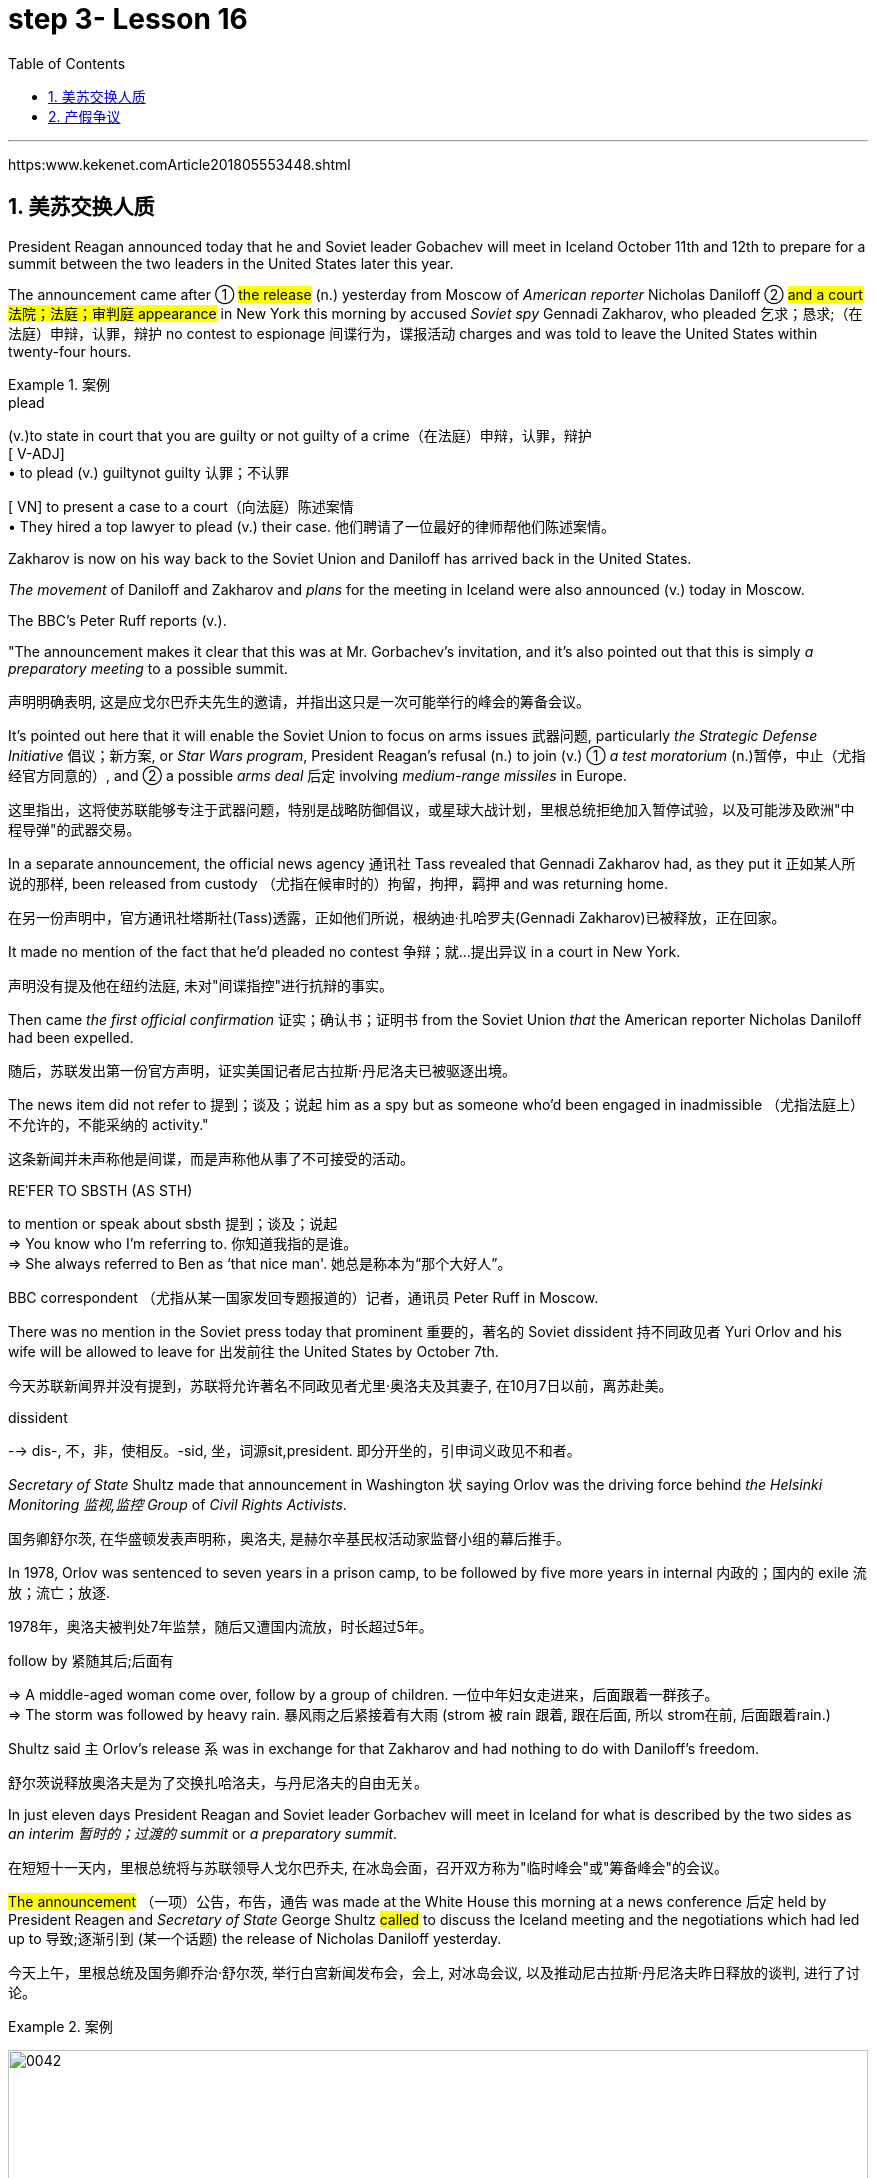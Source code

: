 
= step 3- Lesson 16
:toc: left
:toclevels: 3
:sectnums:
:stylesheet: ../../+ 000 eng选/美国高中历史教材 American History ： From Pre-Columbian to the New Millennium/myAdocCss.css

'''

https:www.kekenet.comArticle201805553448.shtml

== 美苏交换人质

President Reagan announced today that he and Soviet leader Gobachev will meet in Iceland October 11th and 12th to prepare for a summit between the two leaders in the United States later this year.  +

The announcement came after ① #the release# (n.) yesterday
from Moscow of _American reporter_ Nicholas Daniloff  ② #and a court 法院；法庭；审判庭 appearance# in New York this morning by accused _Soviet spy_ Gennadi Zakharov, who pleaded 乞求；恳求;（在法庭）申辩，认罪，辩护 no contest to espionage 间谍行为，谍报活动 charges and was told to leave the United States within twenty-four hours.  +

[.my1]
.案例
====
.plead
(v.)to state in court that you are guilty or not guilty of a crime（在法庭）申辩，认罪，辩护 +
[ V-ADJ] +
• to plead (v.) guiltynot guilty 认罪；不认罪

[ VN] to present a case to a court（向法庭）陈述案情 +
• They hired a top lawyer to plead (v.) their case. 他们聘请了一位最好的律师帮他们陈述案情。
====

Zakharov is now on his way back to the Soviet Union and Daniloff has arrived back in the United States.  +

_The movement_ of Daniloff and Zakharov and _plans_ for the meeting in Iceland were also announced (v.)  today in Moscow.  +

The BBC's Peter Ruff reports (v.).  +

"The announcement makes it clear that this was at Mr. Gorbachev's invitation, and it's also pointed out that this is simply _a preparatory meeting_ to a possible summit.  +

[.my2]
声明明确表明, 这是应戈尔巴乔夫先生的邀请，并指出这只是一次可能举行的峰会的筹备会议。 +

It's pointed out here that it will enable the Soviet Union to focus on arms issues 武器问题, particularly _the Strategic Defense Initiative_ 倡议；新方案, or _Star Wars program_, President Reagan's refusal (n.) to join (v.) ① _a test moratorium_ (n.)暂停，中止（尤指经官方同意的）, and ② a possible _arms deal_ 后定 involving _medium-range missiles_ in Europe.  +

[.my2]
这里指出，这将使苏联能够专注于武器问题，特别是战略防御倡议，或星球大战计划，里根总统拒绝加入暂停试验，以及可能涉及欧洲"中程导弹"的武器交易。 +

In a separate announcement, the official news agency 通讯社 Tass revealed that Gennadi Zakharov had, as they put it 正如某人所说的那样, been released from custody （尤指在候审时的）拘留，拘押，羁押 and was returning home.  +

[.my2]
在另一份声明中，官方通讯社塔斯社(Tass)透露，正如他们所说，根纳迪·扎哈罗夫(Gennadi Zakharov)已被释放，正在回家。  +

It made no mention of the fact that he'd pleaded no contest  争辩；就…提出异议 in a court in New York.  +

[.my2]
声明没有提及他在纽约法庭, 未对"间谍指控"进行抗辩的事实。 +

Then came _the first official confirmation_ 证实；确认书；证明书 from the Soviet Union _that_ the American reporter Nicholas Daniloff had been expelled.  +

[.my2]
随后，苏联发出第一份官方声明，证实美国记者尼古拉斯·丹尼洛夫已被驱逐出境。 +

The news item did not refer to 提到；谈及；说起 him as a spy but as someone who'd been engaged in inadmissible （尤指法庭上）不允许的，不能采纳的 activity." +

[.my2]
这条新闻并未声称他是间谍，而是声称他从事了不可接受的活动。 +

[.my1]
====
.REˈFER TO SBSTH (AS STH) +
to mention or speak about sbsth 提到；谈及；说起 +
=> You know who I'm referring to. 你知道我指的是谁。 +
=> She always referred to Ben as ‘that nice man'. 她总是称本为“那个大好人”。 +
====

BBC correspondent （尤指从某一国家发回专题报道的）记者，通讯员 Peter Ruff in Moscow.



There was no mention in the Soviet press today that prominent 重要的，著名的 Soviet dissident  持不同政见者 Yuri Orlov and his wife will be allowed to leave for 出发前往 the United States by October 7th.  +

[.my2]
今天苏联新闻界并没有提到，苏联将允许著名不同政见者尤里·奥洛夫及其妻子, 在10月7日以前，离苏赴美。 +

[.my1]
====
.dissident +
--> dis-, 不，非，使相反。-sid, 坐，词源sit,president. 即分开坐的，引申词义政见不和者。
====

_Secretary of State_ Shultz made that announcement in Washington 状 saying Orlov was the driving force behind _the Helsinki Monitoring 监视,监控 Group_ of _Civil Rights Activists_.  +

[.my2]
国务卿舒尔茨, 在华盛顿发表声明称，奥洛夫, 是赫尔辛基民权活动家监督小组的幕后推手。 +

In 1978, Orlov was sentenced to seven years in a prison camp, to be followed by five more years in internal 内政的；国内的 exile 流放；流亡；放逐.  +

[.my2]
1978年，奥洛夫被判处7年监禁，随后又遭国内流放，时长超过5年。 +

[.my1]
====
.follow by 紧随其后;后面有
=> A middle-aged woman come over, follow by a group of children.
一位中年妇女走进来，后面跟着一群孩子。 +
=> The storm was followed by heavy rain. 暴风雨之后紧接着有大雨 (strom 被 rain 跟着, 跟在后面, 所以 strom在前, 后面跟着rain.) +
====


Shultz said `主` Orlov's release `系` was in exchange for that Zakharov and had nothing to do with Daniloff's freedom.  +

[.my2]
舒尔茨说释放奥洛夫是为了交换扎哈洛夫，与丹尼洛夫的自由无关。 +

In just eleven days President Reagan and Soviet leader Gorbachev will meet in Iceland for what is described by the two sides as _an interim  暂时的；过渡的 summit_ or _a preparatory summit_.  +

[.my2]
在短短十一天内，里根总统将与苏联领导人戈尔巴乔夫, 在冰岛会面，召开双方称为"临时峰会"或"筹备峰会"的会议。 +

#The announcement# （一项）公告，布告，通告 was made at the White House this morning at a news conference 后定 held by President Reagen and _Secretary of State_ George Shultz #called# to discuss the Iceland meeting and the negotiations which had led up to 导致;逐渐引到 (某一个话题) the release of Nicholas Daniloff yesterday.  +

[.my2]
今天上午，里根总统及国务卿乔治·舒尔茨, 举行白宫新闻发布会，会上, 对冰岛会议, 以及推动尼古拉斯·丹尼洛夫昨日释放的谈判, 进行了讨论。 +

[.my1]
.案例
====
image:../img/0042.svg[,100%]
====

Negotiations for the release of Daniloff `谓` went on for over a month.  +

[.my2]
关于释放丹尼洛夫的谈判持续了一个多月。 +

Today, at the same time 后定 that the White House news conference was going on, `主` Soviet Foreign Minister Shevardnadze `谓` met (v.) with the press in New York.  +

[.my2]
今天，在白宫新闻发布会召开的同时，苏联外交部长谢瓦尔德纳泽, 在纽约会见了新闻记者。 +

NPR's Jim Angle was at the White House, and Mike Shuster was with the Soviet _Foreign Minister_.  +

[.my2]
NPR记者吉姆·盎格鲁当时就在白宫，而迈克·舒斯特参加了苏联外交部长的新闻会议。 +

"Jim, since Daniloff was only released yesterday, and `主` #the details# of the negotiations leading up to his release `谓` #were not known# yesterday, didn't `主` {`主` _announcement of a summit_ 后定向前推进 `谓` announced (v.) before _any discussion of the Daniloff affair_} `谓` come as a surprise?"

[.my2]
吉姆，因为丹尼洛夫昨天才获释放，具体谈判细节昨天还不知道，在没有讨论丹尼洛夫事件之前, 就宣布召开峰会，这难道不让人感到意外吗？ +

"What was a surprise is that we did not know (v.) it was coming.   +
It is not a surprise if you look at _the overall context_ （事情发生的）背景，环境，来龙去脉 of preparations for a summit and the discussions so far.  +

[.my2]
令人惊讶的是，我们根本对此毫无预期。如果你看一下峰会筹备的总体情况和到目前为止的讨论，就不会感到奇怪了。 +

Of course, the US had said it would not attend a summit until the Daniloff case was resolved, and the President said today that he could not have accepted this _pre-summit preparatory meeting_ if Daniloff were still being held.  +

[.my2]
当然，美方曾经表态，丹尼洛夫一案解决之前，不会出席峰会。
总统今天表示，如果丹尼洛夫仍未获释，他不可能召开这次峰会的筹备会议。 +

[.my1]
====
.he could not have accepted 和 he could not accept
- He could not have accepted 这是"过去完成时"的结构，强调了"在过去某个时间点或事件发生之前"，这表明在 Daniloff 在释放之前，总统无法接受那个会议。
- He could not accept 表达的是总统"在过去某个时间点"无法接受那个准备会议，而不强调在 Daniloff 仍然被拘留的情况下。
====

Today the matter was resolved.  +

At least we heard that the other details of the matter's resolution, including the fact that Gennadi Zakharov, the accused Soviet spy, was allowed to plead (v.) no contest in a New York court and allowed to leave the United States.  +

[.my2]
至少我们听到了这件事情解决背后的其他细节，包括禁止被控苏联间谍根纳迪·扎哈洛夫，在纽约法院进行申辩，但准许其离开美国。 +

The resolution of that matter cleared (v.) the way for summit preparations.  +

[.my2]
此事的解决, 为首脑会议的筹备工作扫清了障碍。 +

The meeting, of course, this pre-summit meeting, was proposed by Secretary Gorbachev, in a letter 后定 delivered to President Reagan by Soviet _Foreign Minister_ Shevardnadze on September 19th.  +

[.my2]
这次会议，当然是筹备峰会，由总书记戈尔巴乔夫提出，并由苏联外交部长谢瓦尔德纳泽, 在9月19日向里根总统递交了一封信中, 做出了阐述。 +

`主` #The announcement# of this meeting today 后定 at the same time 与……同时 as the resolution of Zakharov's status `系` #is# a way of both sides #saying (v.) ① that# they consider (v.) the Daniloff matter resolved (v.) 伴随状 with the exception of 除了…之外 one or two details ② #and that# no obstacles now exist (v.) in _the preparations for summit_ later this year in the US." +

[.my2]
今天宣布召开这次会议，与解决扎哈罗夫的身份问题同时进行，是双方表明他们认为"达尼洛夫的事务已解决，只有一两个细节有待解决，并且在今年晚些时候在美国召开峰会的准备工作中, 现在不存在任何障碍"的一种方式。 +

[.my1]
.案例
====
image:../img/0043.svg[,100%]
====

"At the news conference this morning both President Reagan and Secretary of State Shultz stress that there had been no trade for Nicholas Daniloff.  +

[.my2]
在今天上午的新闻发布会上，里根总统和国务卿舒尔茨都强调，在尼古拉斯·丹尼洛夫一事上并不存在任何交易。 +

Jim, was this a trade?"  +

[.my2]
吉姆，这是一场交易吗？ +

"Well, clearly, `主` ① Daniloff's release,  ② Zakharov's _quick trial_  and departure 离开；起程；出发, ③ and the release of the Soviet dissident `系` were all part of one package.  +

[.my2]
“嗯，很明显，丹尼洛夫获释，扎哈洛夫得到了快速审判并离开了美国，还有苏联那个持不同政见者的释放, 都是整个计划的一部分。 +

But to the extent 程度；限度 that definitions are important, especially in the diplomatic world and in terms of 就…而言；从…角度来看 principles and precedents 先前出现的事例；前例；先例, the US has insisted that there was no trade involved here.  +

[.my2]
从某种程度上来讲，定义很重要，特别在外交领域，从原则和先例方面看，美方坚称这里不存在交易。 +
但就定义的重要性而言，特别是在外交界和原则以及先例方面，美国坚持认为这里没有涉及到任何贸易。 +

They say Daniloff was released without a trial, #an implicit 含蓄的；不直接言明的 acknowledgement# （对事实、现实、存在的）承认, if you will, by the Soviet, 后定 #that# he is not a spy.  +

[.my2]
他们说, 丹尼洛夫没有遭受审判就获得了释放，这就表明苏联暗自承认他不是间谍。 +

Zakharov, on the other hand, in pleading no contest to espionage charges, #allows#, in a sense, _the US assertion 明确肯定；断言 后定 that he was a spy_ #to stand#.  +

[.my2]
另一方面，扎哈罗夫没有对间谍指控提出抗辩，从某种意义上说，这让美国关于他是间谍的说法站得住脚。 +

President Reagan sought (=seek) to emphasize today in his remark at the White House that these were separate matters.  +

[.my2]
里根总统今天在白宫的讲话中, 试图强调这些是不同的事情。 +

"There is no connection between these two releases. And I don't know just what you have said so far about this. But there were #other arrangements# with regard to 关于；就……而言 Zakharov 后定 #that# resulted in his being freed."  +

[.my2]
这两次释放之间没有联系。我不知道你到目前为止对此说了些什么。但是关于扎哈罗夫还有其他安排, 导致他被释放。 +

Margo, the President's referring 谈及；提交 there to _what the US sees (v.) as the only trade involved in this whole package_, and that is {the Soviet agreement 后定 to allow Soviet _human rights activist_ Yuri Orlov and his wife to leave the Soviet Union by October 7th}."  +

[.my2]
马戈，总统在这里提到了美国认为整个一揽子计划中涉及的唯一贸易，那就是苏联同意允许苏联人权活动人士尤里·奥尔洛夫和他的妻子, 在 10 月 7 日之前离开苏联。 +


'''

== 产假争议

image:../img/0011.svg[]

Today in _the Supreme （级别或地位）最高的，至高无上的 Court_ of the United States, a case involving _maternity (n.)母亲身份；怀孕 leave_ 假期；休假: at issue (重要议题；争论的问题) 在争论中 whether `主` states (n.) `谓` may require (v.) employers to guarantee (v.) that `主` pregnant workers `系`  are able to return to their jobs after a limited period of _unpaid disability （某种）缺陷，障碍 leave_.  +

[.my2]
美国最高法院，涉及产假的案件：各州是否可以要求雇主保证怀孕工人能够在一段有限的无薪伤残假后, 重返工作岗位的问题。 +

[.my1]
.案例
====
这句英语中, 似乎没有谓语动词? 主语是 a case , 但谓语是什么? 是  at issue 吗?
====

NPR's Nina Totenberg reports.  +

Nice states already have (v.) laws or regulations 后定 that require (v.) all employers to protect (v.) the jobs of workers who are disabled (v.) by pregnancy 怀孕（期） or childbirth 分娩.  +

[.my2]
此前九个州份已经出台相关法律法规，要求所有雇主必须确保员工在怀孕或分娩后, 仍维持工作岗位。 +

Depending on what the Supreme Court rules (n.)规则；条例(复数) in the case 后定 it heard today, `主` those laws `谓` will either die (v.) or flourish (v.).  +

[.my2]
根据今天最高法院在听取的案件做出的裁决，这些法律要么会废止，要么会繁荣。


The test case （判决同类案件可援用的）判例 is from California.  +

[.my1]
====
.test case
a legal case or other situation whose result will be used as an example when decisions are being made on similar cases in the future （判决同类案件可援用的）判例
====

It began with Lillian Garland, the receptionist  (办公室或医院) 接待员 at California Federal 联邦党的; 联邦制的  Savings and Loan. In 1982, she returned to work after having a child and found she had no job.  +

[.my2]
一切从加利福尼亚州联邦储蓄贷款银行的接待员莉莲·加兰开始。
1982年，她生完孩子后意欲重返工作岗位，却发现自己丢了工作。 +

"After working for California Federal for over three and a half years, I was told at that time they no longer had a position available for me. My question was, 'Well, what about the job that I've had for so many years?'

[.my2]
此前我已在加利福尼亚州联邦储蓄贷款银行工作了三年半多，但他们告诉我，职位已经没了。
那我想问，“那么，我做了这么多年的工作呢？ +

And they said, 'We hired the person that you trained in your place.' I was in shock." Officials at California Federal say Garland 花环；花冠(本文这里是人名) should not have been surprised, that she'd been told at the time 后定向前推进 (she took pregnancy leave) that her job was not guaranteed (v.).  +

[.my2]
他们说：“我们雇了你之前在那里培训的人。”我震惊了。加利福尼亚州"联邦储蓄贷款银行"的官员称, 加兰不该感到惊讶，她在怀孕期间，我们已经告知她，并不保证她回来后，职位还为她保留。 +


But the fact is that California law requires (v.) all employers in the state to provide (v.) [up to] four months' _disability leave_ for pregnant workers.  +

[.my2]
但事实是，加利福尼亚州法律要求该州所有雇主, 应为怀孕员工提供长达四个月的休假。 +

The leave time is unpaid, and it is only available to women who, because of pregnancy or childbirth, are physically unable to work.  +

[.my2]
休假期间工资不再支付，它只适用于那些因怀孕或分娩而无法工作的妇女。

The law does require that such workers get back the same job unless _business necessity_ makes that impossible.  +

[.my2]
法律的确规定，除非商业必要性, 促使工作无法完成，否则这些工人必须恢复休假前的工作。

So when Lillian Garland was told she couldn't have her old job back, she filed 提起（诉讼）；提出（申请）；送交（备案） discrimination  区别对待；歧视；偏袒 charges against the bank.  +

[.my2]
所以当莉莲·加兰被告知她无法重返原来的工作岗位时，她对银行提出歧视指控。

The bank then challenged (v.) the California pregnancy disability law in court, claiming that the state law amounted 等于；相当于 to illegal sex discrimination.  +

[.my2]
银行随即在法庭上, 质疑加利福尼亚州的怀孕保障法律，声称"州法律"等同于"非法的性别歧视"。

The bank's reasoning went like this: Federal law bans (v.) _discrimination in employment_ [based on pregnancy], but _the state law_ mandates (v.)授权;强制执行；委托办理 _disability leave_ (因伤疾，分娩等)暂时休假  to women for pregnancy #while# denying the same leave time to men who are disabled by other ailments 轻病；小恙, such as _heart attacks_ and _strokes_.  +

[.my2]
银行的逻辑是这样的：联邦法律禁止以怀孕为基础的就业歧视，但是州法律却规定, 怀孕妇女在怀孕期间可以休假，而休假时间, 却与因其他疾病无法工作的男性不同，比如心脏病和中风。 +
chatGpt翻译: 银行的推理是这样的：联邦法律禁止因怀孕而在就业方面进行歧视，但州法律规定对怀孕的妇女给予残疾假期，同时拒绝给予因其他疾病（如心脏病发作和中风）而残疾的男性同样的假期。 +

[.my1]
====
.mandate
(v.) +
1.( especially NAmE ) to order sb to behave, do sth or vote in a particular way 强制执行；委托办理 +
[ V that] +
=> The law mandates that imported goods be identified as such. 法律规定进口货物必须如实标明。  +
[ also VN to infalso VN ] +

2.[ VN to inf] to give sb, especially a government or a committee, the authority to do sth 授权 +
=> The assembly was mandated to draft a constitution. 大会被授权起草一份章程。 +
====


California counters (v.)反驳；驳斥 that the state law does not discriminate (v.) between men and women, that it treats them both the same as to all ailments, but grants _disability leave_ only to pregnant workers.  +

Moreover, California argues that the state law in fact equalizes (v.)使平等；使均等；使相等 the situation between man and woman, allowing them both to have children without losing their jobs.  +

[.my2]
加利福尼亚州反驳说，州法律不会对男性和女性进行歧视，对所有疾病都一视同仁，但只向怀孕的工人提供残疾假期。此外，加利福尼亚州认为，州法实际上平等地处理了男性和女性之间的情况，使他们都能在不失去工作的情况下生育孩子。

The pregnancy disability case has produced some strange bedfellows （常指意外的）伙伴，同伴，相伴之物.  +

[.my2]
怀孕残疾案引发了一些奇怪的联盟。 +

[.my1]
====
.bedfellow +
(n.) a person or thing that is connected with or related to another, often in a way that you would not expect （常指意外的）伙伴，同伴，相伴之物 +
=> strangeunlikely bedfellows 奇怪的伙伴；先前看似不大可能做伙伴的人 +
--> 同床者（等于bedmate）

chatGpt : "Bedfellow" 是一个合成词，由 "bed"（床）和 "fellow"（伙伴）组成。这个词通常用来形容在某个共同目标或情境下，两个不同或不太可能一起出现的事物或人。 +
例如，"Politics makes strange bedfellows" 这个表达意味着在政治上，一些不同阵营或立场的人可能会因为共同的目标而暂时合作，即使他们在其他方面可能并不一致。 +

总的来说，"bedfellow" 更强调不同或不寻常的组合，而 "fellow" 则更广泛地用来表示同类、同伴或同事。
====

The Reagan Administration is siding with 支持某人（反对…）；和某人站在一起（反对…） the California business community in arguing that _federal law_ requires (v.)使做（某事）；使拥有（某物）；（尤指根据法规）规定;需要；依靠；依赖 no special treatment for pregnancy.  +

[.my2]
里根政府与加利福尼亚商界站在一起，认为联邦法律不要求对怀孕进行特殊处理。

[.my1]
====
.side (v.) with sb (against sbsth)
to support one person or group in an argument against sb else 支持某人（反对…）；和某人站在一起（反对…） +
=> The kids always sided with their mother against me. 孩子们总是和妈妈站在一边，跟我唱对台戏。
====

Many of the major _national women's organizations_ agree (v.), but argue that `主` the way to cure (v.) the problem `系` is to give everybody _unpaid disability leave_ in case of 万一；如果发生；假设 illness.  +

[.my2]
许多主要的全国妇女组织表示同意，但他们认为, 解决问题的方法, 是在生病时给予所有人无薪残疾假期。

Other women's organizations, particularly in California, argue that `主` singling (V.) out 单独挑出 pregnancy for special treatment `系` is not _sex discrimination_.  +

[.my2]
其他妇女组织，特别是加利福尼亚州的组织，认为, 单独将怀孕列为特殊待遇, 并不构成性别歧视。

[.my1]
====
.single sbsth←→ˈout (for sthas sbsth)
to choose sbsth from a group for special attention 单独挑出 +
=> She was singled out for criticism. 把她单挑出来进行批评。
====


Feminist Betty Friedan defends (v.) the California law.  +
[.my2]
女权主义者贝蒂·弗里丹, 支持加利福尼亚法律。

"虚拟主语 It's not discrimination against men 实际主语 to do something about the fact that women give birth to children.  It's a fact of life.   +
If men could carry (v.) the baby, if men could go through 经历 (尤为艰难时期) the nine months, if men could have _the labor 分娩期；分娩；生产 pain_, you know, they also should have _coverage  提供的数量；覆盖范围（或方式） for pregnancy_.  +

[.my2]
对女人生孩子这件事做点什么, 并不是对男人的歧视。
这是生活的事实。如果男人能带着孩子，如果男人能经历那九个月，
如果男人有分娩痛苦，你知道，他们也应该享有怀孕保险。 +



You're not discriminating (v.) against men; you're recognizing (v.) a fact of life: that women are different than men."

[.my2]
你不是在歧视男人，你是在认识生活的事实：女人和男人不同。

[.my1]
====
.different (fromtothan sbsth)
not the same as sbsth; not like sbsth else 不同的；有区别的；有差异的
====

On the other side, the lawyer for the bank, Ted Olson, argues that special treatment for pregnancy is obviously discrimination, and that California companies risk (v.) being sued (v.)控告；提起诉讼 by one group of people if they follow (v.) federal law and by another group of people if they follow (v.) state law.  +

[.my2]
另一方面，银行的律师泰德·奥尔森(Ted Olson)辩称，对孕妇的特殊待遇, 显然是歧视，加州的公司有风险, 因为如果它选择遵守联邦法律，可能会被一群人起诉，而如果它选择遵守州法律，可能会被另一群人起诉。 +

"_The California law_ requires (v.) special treatment of pregnancy; _the federal law_ requires (v.) equal treatment of pregnancy. An employer is entitled (v.)使享有权利；使符合资格 to know which law it must follow." +

[.my2]
加利福尼亚州法律要求"对怀孕员工进行特殊照顾"；而联邦法律要求"平等对待妊娠"。雇主有权知道他们到底应须遵守哪个法律。

[.my1]
====
.entitle
(v.)~ sb to sthto give sb the right to have or to do sth 使享有权利；使符合资格 +
=> Everyone's entitled (v.) to their own opinion. 人人都有权发表自己的意见。
====

The fact is, though, that much of the California business community objects, most of all, to being told that it has to provide any disability leave.  +

[.my2]
事实是，加利福尼亚商界, 大部分反对"被告知必须提供任何残疾假期"。

Here is Don Butler, President of _the Merchants and Manufacturers Association_ 商人和制造业协会,工商业者协会, which is a party （契约或争论的）当事人，一方 to this law suit 诉讼.  +

"What we have to get back to 重新开始,回到某事上, though, is who's going to set the _disability leave_ policies.  Is _the federal government_, is _the state of California_, or are _we_, the employers, going to set?  +
You, the employee, have the choice of working for our company under the following conditions or working for another company under other conditions.  +


And I believe that that was _what built this country to be a great free enterprise system 自由企业制度_. And if we're going to legislate (v.)制定法律；立法 it, then we're going to destroy (v.) a lot of the incentives (n.)鼓励 to ..."  +


[.my2]
作为这项诉讼的一方，商人和制造商协会总裁唐·巴特勒如此表达：“我们必须回到谁来设定残疾假期的问题。是联邦政府、加利福尼亚州，还是我们雇主来设定？你，员工，可以选择在我们公司工作并接受以下条件，或者在其他公司工作并接受其他条件。我相信这就是建立这个国家伟大的自由企业体系的方式。如果我们要立法，那么我们将破坏很多激励机制...”

"But basically you don't want to be told to have a disability policy at all." "Right."  +

[.my2]
“但基本上你不想被告知存在这种政策。”“是的。”

In the Supreme Court this morning, perhaps _the pivotal 关键性的；核心的 question_ was asked by Justice Louis Powell, who posed a hypothetical 假设的；假定的 situation to California Deputy 副手；副职；代理;（某些国家的）议员;（美国协助地方治安官办案的）警官 _Attorney 律师（尤指代表当事人出庭者）;（业务或法律事务上的）代理人 General_ 总检察长 Marion Johnston.  +

今天早上在最高法院，也许路易斯·鲍威尔法官提出了一个关键问题，
他对加利福尼亚副检察长玛丽恩·庄士敦提出了一个假设。 +

"Let assume (v.), " said Jusstice Powell, "that a man and a woman in the same company leave (v.) their jobs on the same day: he, because he is ill; she, because she's about to have a child.  And they return on the same day, but under the California law she gets her job back and he does not. Is that fair?" asks (v.) Justice Powell.  +

[.my2]
“让我们假设，”鲍威尔法官说。
“同一家公司的一男一女在同一天辞去工作，因为男的病了，女的快要生孩子了。
而他们又在同一天回来了，但根据加利福尼亚州的法律，女的得到了她的工作，而男的没有。
这公平吗？”鲍威尔法官问道。 +




Lawyer Johnston responded, "It may not be fair, but it's legal (a.)法律允许的，合法的.  California law," she said, "simply requires that employers #treat# (v.) all their employees, men and women, #in the same way# with respect to 关于，就…而言 pregnancy. But, since men don't get pregnant, they don't get the time off 获得休假时间."  +

[.my2]
律师庄士敦回答说：“这可能不公平，但它合法。
加利福尼亚州的法律，“她说，“只是要求雇主对于所有的男性和女性雇员尊重妊娠，一视同仁。
但是，因为男人不会怀孕，所以他们不会获得休假。” +

A decision （作出的）决定，抉择 in the California case is not expected until next year.  +

[.my2]
加州案件的判决, 预计要到明年才会做出。

I'm Nina Totenberg in Washingtom.



'''
